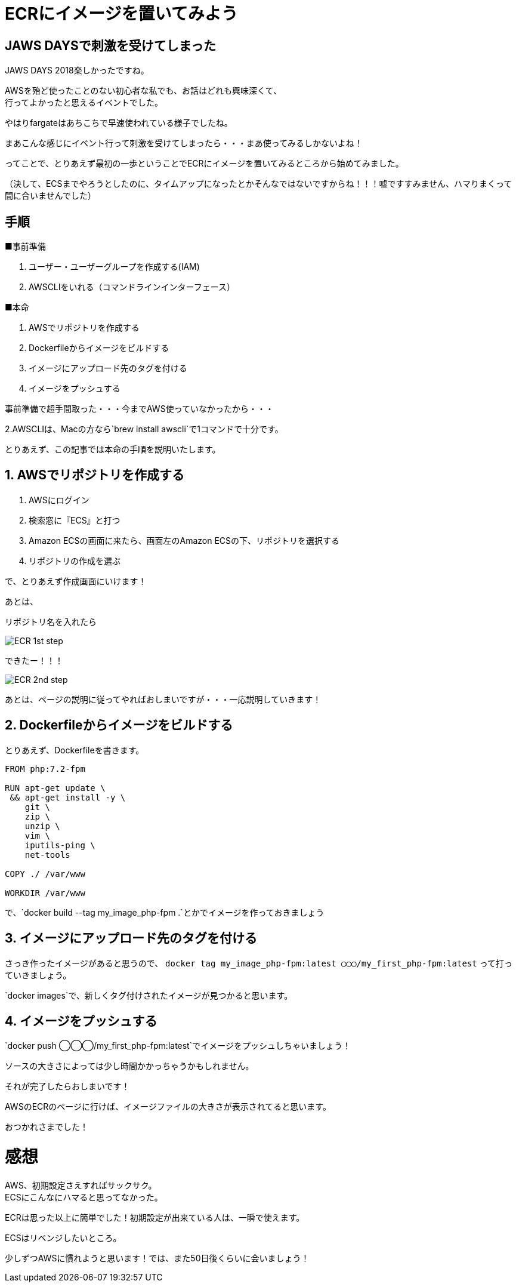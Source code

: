 = ECRにイメージを置いてみよう
:hp-alt-title: try_ecr
:hp-tags: obata, docker, aws, ecr

## JAWS DAYSで刺激を受けてしまった

JAWS DAYS 2018楽しかったですね。

AWSを殆ど使ったことのない初心者な私でも、お話はどれも興味深くて、 +
行ってよかったと思えるイベントでした。

やはりfargateはあちこちで早速使われている様子でしたね。

まあこんな感じにイベント行って刺激を受けてしまったら・・・まあ使ってみるしかないよね！

ってことで、とりあえず最初の一歩ということでECRにイメージを置いてみるところから始めてみました。

（決して、ECSまでやろうとしたのに、タイムアップになったとかそんなではないですからね！！！嘘ですすみません、ハマりまくって間に合いませんでした）


## 手順

■事前準備

1. ユーザー・ユーザーグループを作成する(IAM)
2. AWSCLIをいれる（コマンドラインインターフェース）

■本命

1. AWSでリポジトリを作成する
2. Dockerfileからイメージをビルドする
3. イメージにアップロード先のタグを付ける
4. イメージをプッシュする

事前準備で超手間取った・・・今までAWS使っていなかったから・・・

2.AWSCLIは、Macの方なら`brew install awscli`で1コマンドで十分です。

とりあえず、この記事では本命の手順を説明いたします。


## 1. AWSでリポジトリを作成する

1. AWSにログイン
2. 検索窓に『ECS』と打つ
3. Amazon ECSの画面に来たら、画面左のAmazon ECSの下、リポジトリを選択する
4. リポジトリの作成を選ぶ

で、とりあえず作成画面にいけます！

あとは、

リポジトリ名を入れたら

image::/images/obata/try_ecr/ECR_1st_step.png[]

できたー！！！

image::/images/obata/try_ecr/ECR_2nd_step.png[]

あとは、ページの説明に従ってやればおしまいですが・・・一応説明していきます！

## 2. Dockerfileからイメージをビルドする

とりあえず、Dockerfileを書きます。

```
FROM php:7.2-fpm

RUN apt-get update \
 && apt-get install -y \
    git \
    zip \
    unzip \
    vim \
    iputils-ping \
    net-tools
    
COPY ./ /var/www

WORKDIR /var/www
```

で、`docker build --tag my_image_php-fpm .`とかでイメージを作っておきましょう


## 3. イメージにアップロード先のタグを付ける
さっき作ったイメージがあると思うので、
`docker tag my_image_php-fpm:latest ◯◯◯/my_first_php-fpm:latest`
って打っていきましょう。

`docker images`で、新しくタグ付けされたイメージが見つかると思います。

## 4. イメージをプッシュする
`docker push ◯◯◯/my_first_php-fpm:latest`でイメージをプッシュしちゃいましょう！

ソースの大きさによっては少し時間かかっちゃうかもしれません。

それが完了したらおしまいです！

AWSのECRのページに行けば、イメージファイルの大きさが表示されてると思います。

おつかれさまでした！

# 感想
AWS、初期設定さえすればサックサク。 +
ECSにこんなにハマると思ってなかった。 +

ECRは思った以上に簡単でした！初期設定が出来ている人は、一瞬で使えます。

ECSはリベンジしたいところ。

少しずつAWSに慣れようと思います！では、また50日後くらいに会いましょう！